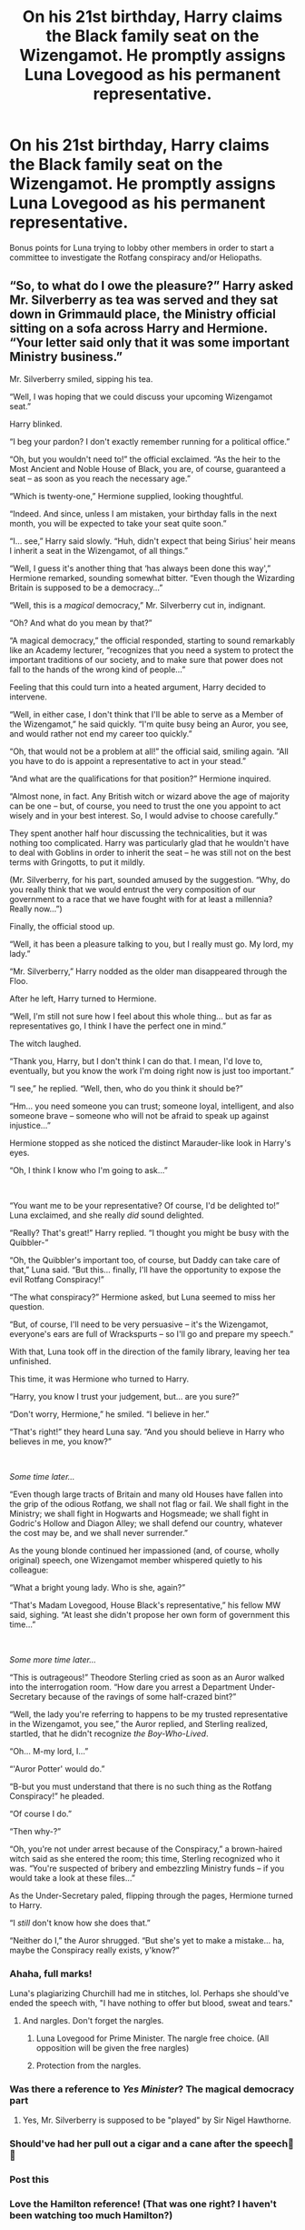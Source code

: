#+TITLE: On his 21st birthday, Harry claims the Black family seat on the Wizengamot. He promptly assigns Luna Lovegood as his permanent representative.

* On his 21st birthday, Harry claims the Black family seat on the Wizengamot. He promptly assigns Luna Lovegood as his permanent representative.
:PROPERTIES:
:Author: T0lias
:Score: 460
:DateUnix: 1603011321.0
:DateShort: 2020-Oct-18
:FlairText: Prompt
:END:
Bonus points for Luna trying to lobby other members in order to start a committee to investigate the Rotfang conspiracy and/or Heliopaths.


** “So, to what do I owe the pleasure?” Harry asked Mr. Silverberry as tea was served and they sat down in Grimmauld place, the Ministry official sitting on a sofa across Harry and Hermione. “Your letter said only that it was some important Ministry business.”

Mr. Silverberry smiled, sipping his tea.

“Well, I was hoping that we could discuss your upcoming Wizengamot seat.”

Harry blinked.

“I beg your pardon? I don't exactly remember running for a political office.”

“Oh, but you wouldn't need to!” the official exclaimed. “As the heir to the Most Ancient and Noble House of Black, you are, of course, guaranteed a seat -- as soon as you reach the necessary age.”

“Which is twenty-one,” Hermione supplied, looking thoughtful.

“Indeed. And since, unless I am mistaken, your birthday falls in the next month, you will be expected to take your seat quite soon.”

“I... see,” Harry said slowly. “Huh, didn't expect that being Sirius' heir means I inherit a seat in the Wizengamot, of all things.”

“Well, I guess it's another thing that ‘has always been done this way',” Hermione remarked, sounding somewhat bitter. “Even though the Wizarding Britain is supposed to be a democracy...”

“Well, this is a /magical/ democracy,” Mr. Silverberry cut in, indignant.

“Oh? And what do you mean by that?”

“A magical democracy,” the official responded, starting to sound remarkably like an Academy lecturer, “recognizes that you need a system to protect the important traditions of our society, and to make sure that power does not fall to the hands of the wrong kind of people...”

Feeling that this could turn into a heated argument, Harry decided to intervene.

“Well, in either case, I don't think that I'll be able to serve as a Member of the Wizengamot,” he said quickly. “I'm quite busy being an Auror, you see, and would rather not end my career too quickly.”

“Oh, that would not be a problem at all!” the official said, smiling again. “All you have to do is appoint a representative to act in your stead.”

“And what are the qualifications for that position?” Hermione inquired.

“Almost none, in fact. Any British witch or wizard above the age of majority can be one -- but, of course, you need to trust the one you appoint to act wisely and in your best interest. So, I would advise to choose carefully.”

They spent another half hour discussing the technicalities, but it was nothing too complicated. Harry was particularly glad that he wouldn't have to deal with Goblins in order to inherit the seat -- he was still not on the best terms with Gringotts, to put it mildly.

(Mr. Silverberry, for his part, sounded amused by the suggestion. “Why, do you really think that we would entrust the very composition of our government to a race that we have fought with for at least a millennia? Really now...”)

Finally, the official stood up.

“Well, it has been a pleasure talking to you, but I really must go. My lord, my lady.”

“Mr. Silverberry,” Harry nodded as the older man disappeared through the Floo.

After he left, Harry turned to Hermione.

“Well, I'm still not sure how I feel about this whole thing... but as far as representatives go, I think I have the perfect one in mind.”

The witch laughed.

“Thank you, Harry, but I don't think I can do that. I mean, I'd love to, eventually, but you know the work I'm doing right now is just too important.”

“I see,” he replied. “Well, then, who do you think it should be?”

“Hm... you need someone you can trust; someone loyal, intelligent, and also someone brave -- someone who will not be afraid to speak up against injustice...”

Hermione stopped as she noticed the distinct Marauder-like look in Harry's eyes.

“Oh, I think I know who I'm going to ask...”

​

“You want me to be your representative? Of course, I'd be delighted to!” Luna exclaimed, and she really /did/ sound delighted.

“Really? That's great!” Harry replied. “I thought you might be busy with the Quibbler-”

“Oh, the Quibbler's important too, of course, but Daddy can take care of that,” Luna said. “But this... finally, I'll have the opportunity to expose the evil Rotfang Conspiracy!”

“The what conspiracy?” Hermione asked, but Luna seemed to miss her question.

“But, of course, I'll need to be very persuasive -- it's the Wizengamot, everyone's ears are full of Wrackspurts -- so I'll go and prepare my speech.”

With that, Luna took off in the direction of the family library, leaving her tea unfinished.

This time, it was Hermione who turned to Harry.

“Harry, you know I trust your judgement, but... are you sure?”

“Don't worry, Hermione,” he smiled. “I believe in her.”

“That's right!” they heard Luna say. “And you should believe in Harry who believes in me, you know?”

​

/Some time later.../

“Even though large tracts of Britain and many old Houses have fallen into the grip of the odious Rotfang, we shall not flag or fail. We shall fight in the Ministry; we shall fight in Hogwarts and Hogsmeade; we shall fight in Godric's Hollow and Diagon Alley; we shall defend our country, whatever the cost may be, and we shall never surrender.”

As the young blonde continued her impassioned (and, of course, wholly original) speech, one Wizengamot member whispered quietly to his colleague:

“What a bright young lady. Who is she, again?”

“That's Madam Lovegood, House Black's representative,” his fellow MW said, sighing. “At least she didn't propose her own form of government this time...”

​

/Some more time later.../

“This is outrageous!” Theodore Sterling cried as soon as an Auror walked into the interrogation room. “How dare you arrest a Department Under-Secretary because of the ravings of some half-crazed bint?”

“Well, the lady you're referring to happens to be my trusted representative in the Wizengamot, you see,” the Auror replied, and Sterling realized, startled, that he didn't recognize /the Boy-Who-Lived/.

“Oh... M-my lord, I...”

“'Auror Potter' would do.”

“B-but you must understand that there is no such thing as the Rotfang Conspiracy!” he pleaded.

“Of course I do.”

“Then why-?”

“Oh, you're not under arrest because of the Conspiracy,” a brown-haired witch said as she entered the room; this time, Sterling recognized who it was. “You're suspected of bribery and embezzling Ministry funds -- if you would take a look at these files...”

As the Under-Secretary paled, flipping through the pages, Hermione turned to Harry.

“I /still/ don't know how she does that.”

“Neither do I,” the Auror shrugged. “But she's yet to make a mistake... ha, maybe the Conspiracy really exists, y'know?”
:PROPERTIES:
:Author: Yuriy116
:Score: 231
:DateUnix: 1603034142.0
:DateShort: 2020-Oct-18
:END:

*** Ahaha, full marks!

Luna's plagiarizing Churchill had me in stitches, lol. Perhaps she should've ended the speech with, "I have nothing to offer but blood, sweat and tears."
:PROPERTIES:
:Author: T0lias
:Score: 81
:DateUnix: 1603042708.0
:DateShort: 2020-Oct-18
:END:

**** And nargles. Don't forget the nargles.
:PROPERTIES:
:Author: Entinu
:Score: 33
:DateUnix: 1603048343.0
:DateShort: 2020-Oct-18
:END:

***** Luna Lovegood for Prime Minister. The nargle free choice. (All opposition will be given the free nargles)
:PROPERTIES:
:Author: albertscoot
:Score: 23
:DateUnix: 1603058862.0
:DateShort: 2020-Oct-19
:END:


***** Protection from the nargles.
:PROPERTIES:
:Author: Nyanmaru_San
:Score: 15
:DateUnix: 1603051341.0
:DateShort: 2020-Oct-18
:END:


*** Was there a reference to /Yes Minister/? The magical democracy part
:PROPERTIES:
:Author: Pempelune
:Score: 15
:DateUnix: 1603044254.0
:DateShort: 2020-Oct-18
:END:

**** Yes, Mr. Silverberry is supposed to be "played" by Sir Nigel Hawthorne.
:PROPERTIES:
:Author: Yuriy116
:Score: 14
:DateUnix: 1603044555.0
:DateShort: 2020-Oct-18
:END:


*** Should've had her pull out a cigar and a cane after the speech🤣🤣
:PROPERTIES:
:Author: DOOBBZ
:Score: 6
:DateUnix: 1603044742.0
:DateShort: 2020-Oct-18
:END:


*** Post this
:PROPERTIES:
:Author: ChangeMe4574
:Score: 8
:DateUnix: 1603034647.0
:DateShort: 2020-Oct-18
:END:


*** Love the Hamilton reference! (That was one right? I haven't been watching too much Hamilton?)
:PROPERTIES:
:Author: MusicalBitch47
:Score: 17
:DateUnix: 1603034454.0
:DateShort: 2020-Oct-18
:END:

**** The speech is from Winston Churchill
:PROPERTIES:
:Author: RookRider
:Score: 25
:DateUnix: 1603039178.0
:DateShort: 2020-Oct-18
:END:

***** I think it was the "At least she didn't propose her own form of government this time" part and also " What a bright young lady. Who is she, again? ".
:PROPERTIES:
:Author: ZebraTank
:Score: 22
:DateUnix: 1603044592.0
:DateShort: 2020-Oct-18
:END:


**** Well, Luna never throws away her shot.
:PROPERTIES:
:Author: Yuriy116
:Score: 17
:DateUnix: 1603034681.0
:DateShort: 2020-Oct-18
:END:


*** This is great!
:PROPERTIES:
:Author: jacdot
:Score: 2
:DateUnix: 1603068166.0
:DateShort: 2020-Oct-19
:END:


*** Why is this not a fic yet? I would read this kind of fic all day lol
:PROPERTIES:
:Author: tfolau
:Score: 2
:DateUnix: 1603219667.0
:DateShort: 2020-Oct-20
:END:

**** I actually posted it on [[https://fanfiction.net][fanfiction.net]] just today.

linkffn(13724507)
:PROPERTIES:
:Author: Yuriy116
:Score: 3
:DateUnix: 1603220162.0
:DateShort: 2020-Oct-20
:END:

***** [[https://www.fanfiction.net/s/13724507/1/][*/The Representative of House Black/*]] by [[https://www.fanfiction.net/u/14385895/YuriyKier][/YuriyKier/]]

#+begin_quote
  Based on a prompt. As Harry's 21st birthday approaches, he learns that he can claim the Black family seat on the Wizengamot - or appoint a representative to act in his stead. Oneshot.
#+end_quote

^{/Site/:} ^{fanfiction.net} ^{*|*} ^{/Category/:} ^{Harry} ^{Potter} ^{*|*} ^{/Rated/:} ^{Fiction} ^{K} ^{*|*} ^{/Words/:} ^{1,146} ^{*|*} ^{/Reviews/:} ^{1} ^{*|*} ^{/Favs/:} ^{3} ^{*|*} ^{/Follows/:} ^{1} ^{*|*} ^{/Published/:} ^{9h} ^{*|*} ^{/id/:} ^{13724507} ^{*|*} ^{/Language/:} ^{English} ^{*|*} ^{/Genre/:} ^{Humor/Parody} ^{*|*} ^{/Characters/:} ^{Harry} ^{P.,} ^{Hermione} ^{G.,} ^{Luna} ^{L.} ^{*|*} ^{/Download/:} ^{[[http://www.ff2ebook.com/old/ffn-bot/index.php?id=13724507&source=ff&filetype=epub][EPUB]]} ^{or} ^{[[http://www.ff2ebook.com/old/ffn-bot/index.php?id=13724507&source=ff&filetype=mobi][MOBI]]}

--------------

*FanfictionBot*^{2.0.0-beta} | [[https://github.com/FanfictionBot/reddit-ffn-bot/wiki/Usage][Usage]] | [[https://www.reddit.com/message/compose?to=tusing][Contact]]
:PROPERTIES:
:Author: FanfictionBot
:Score: 3
:DateUnix: 1603220181.0
:DateShort: 2020-Oct-20
:END:


** She would spout nonsense for a year while the rest learned to ignore her completely, and then she'd casually mention Lord such-and-such's secret meetings every Wednesday night with Lady so-and-so, and mildly suggest he vote the way his conscience says he should.

Within ten years Luna owns the Wizengamot. Guaranteed.
:PROPERTIES:
:Author: OldMarvelRPGFan
:Score: 204
:DateUnix: 1603026148.0
:DateShort: 2020-Oct-18
:END:


** Would totally read that. Harry and Luna's friendship is so pure. He'd do it just to mess with people's heads and I can imagine him and Luna having crazy conversations across the voting room. And him supporting her craziest suggestions so they have to be voted on 🤣
:PROPERTIES:
:Author: Tortall101
:Score: 187
:DateUnix: 1603020124.0
:DateShort: 2020-Oct-18
:END:

*** “I vote we investigate Fudge's cooking of goblins.”

“Ms. Lovegood-“

“/Second!/”

“POTTER!”
:PROPERTIES:
:Author: MusicalBitch47
:Score: 146
:DateUnix: 1603034242.0
:DateShort: 2020-Oct-18
:END:

**** Next edition of the quibbler

* Wizengamot refuses to investigate allegations that...
  :PROPERTIES:
  :CUSTOM_ID: wizengamot-refuses-to-investigate-allegations-that...
  :END:
:PROPERTIES:
:Author: ThellraAK
:Score: 122
:DateUnix: 1603035124.0
:DateShort: 2020-Oct-18
:END:


**** Ahem I am sorry , I think you made a mistake with the last word.

It's not POTTER!, it's POTTAH!
:PROPERTIES:
:Author: P-S-21
:Score: 22
:DateUnix: 1603055342.0
:DateShort: 2020-Oct-19
:END:

***** They're pronounced the same in non-rhotic accents (such as those common in the UK).
:PROPERTIES:
:Author: k5josh
:Score: 10
:DateUnix: 1603059797.0
:DateShort: 2020-Oct-19
:END:


**** Not for nothing, but if Luna's his representative, how can he "second" a proposal by his own representative?
:PROPERTIES:
:Author: Vercalos
:Score: 6
:DateUnix: 1603068446.0
:DateShort: 2020-Oct-19
:END:

***** Honestly because I'm pretty sure now I misread the prompt.
:PROPERTIES:
:Author: MusicalBitch47
:Score: 7
:DateUnix: 1603070094.0
:DateShort: 2020-Oct-19
:END:


***** Maybe he acquired a Potter seat in addition to the Black one? Pretty common in fanfics.
:PROPERTIES:
:Author: Avigorus
:Score: 6
:DateUnix: 1603071805.0
:DateShort: 2020-Oct-19
:END:


** This would be magnificent but I strongly suspect, That if this occurred it would give Hermione Granger When she becomes Prime Minister of Magic Premature gray hairs for some reason...lol
:PROPERTIES:
:Author: pygmypuffonacid
:Score: 45
:DateUnix: 1603029248.0
:DateShort: 2020-Oct-18
:END:

*** I mean, if you, as Minister, had an exceptional ally who could be counted on to reveal all the currupt members of a judicial body that is essential in running the country, wouldn't you be happy? If the price is to listen to conspiracy theories every now and then, what's the harm?
:PROPERTIES:
:Author: TaurielOfTheWoods
:Score: 26
:DateUnix: 1603036557.0
:DateShort: 2020-Oct-18
:END:

**** I mean, you're assuming that Luna would remain her tame teenage self. Who's to say that she will not evolve into something like Alex Jones, only blonder and cuter?
:PROPERTIES:
:Author: T0lias
:Score: 23
:DateUnix: 1603040179.0
:DateShort: 2020-Oct-18
:END:

***** GAY PLIMPIES
:PROPERTIES:
:Author: Darkhorse_17
:Score: 16
:DateUnix: 1603045810.0
:DateShort: 2020-Oct-18
:END:


***** "Ah yes, the report on the Lovegood Inquiry. It cause quite the shake-up in the Muggle and International Relations departments. Our ambassador to Wizarding Congo chose to swim with the crocodiles rather than answer questions put to him."

Why would she be evolving into a TV presenter (who is already pretty cute, although not quite as blonde) by being the representative of a member in the Wizengamot?
:PROPERTIES:
:Author: Krististrasza
:Score: 11
:DateUnix: 1603051931.0
:DateShort: 2020-Oct-18
:END:

****** What I meant was that she could become more rabid/fervent about conspiracies, to the degree that instead of coming across as a whimsical girl, she would appear to be a bit... psychotic. Like Jones.

#+begin_quote
  TV presenter (who is already pretty cute
#+end_quote

I vomited inside my mouth a little.
:PROPERTIES:
:Author: T0lias
:Score: 9
:DateUnix: 1603053272.0
:DateShort: 2020-Oct-19
:END:

******* u/Krististrasza:
#+begin_quote
  I vomited inside my mouth a little.
#+end_quote

Why? You got something against her?
:PROPERTIES:
:Author: Krististrasza
:Score: 6
:DateUnix: 1603055524.0
:DateShort: 2020-Oct-19
:END:

******** Ahh, I see the miscommunication.

You are talking about the welsh lady Charlotte Alexandra Jones (probably), which is indeed cute and a lovely person.

I was talking about [[https://en.wikipedia.org/wiki/Alex_Jones][Alex Jones]] the conspiracy theorist, political extremist, peddler of fake news (Infowars) and general nutjob.

Hope this clears the misunderstanding.
:PROPERTIES:
:Author: T0lias
:Score: 16
:DateUnix: 1603056778.0
:DateShort: 2020-Oct-19
:END:


** I think this would be /hilarious/ and if anyone every writes it I'd love to check it out!
:PROPERTIES:
:Author: Serenova
:Score: 18
:DateUnix: 1603031663.0
:DateShort: 2020-Oct-18
:END:

*** I know right? I was brainstorming on ideas for a short story and I needed a reason Hermione would be mad at Harry (and would stay mad) for a long period of time. That's when the above came to me.
:PROPERTIES:
:Author: T0lias
:Score: 8
:DateUnix: 1603040076.0
:DateShort: 2020-Oct-18
:END:


** I would so read this!! Someone please write it!
:PROPERTIES:
:Author: writeronthemoon
:Score: 7
:DateUnix: 1603042793.0
:DateShort: 2020-Oct-18
:END:
